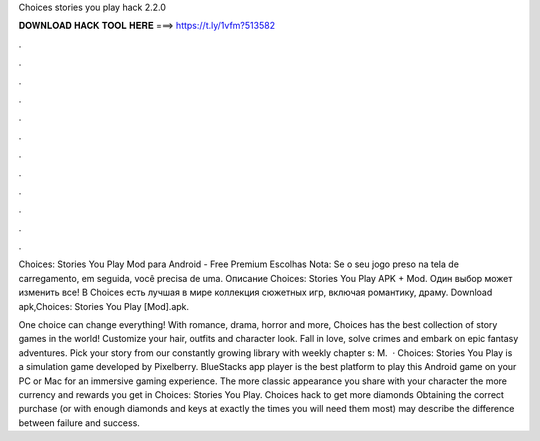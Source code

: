 Choices stories you play hack 2.2.0



𝐃𝐎𝐖𝐍𝐋𝐎𝐀𝐃 𝐇𝐀𝐂𝐊 𝐓𝐎𝐎𝐋 𝐇𝐄𝐑𝐄 ===> https://t.ly/1vfm?513582



.



.



.



.



.



.



.



.



.



.



.



.

Choices: Stories You Play Mod para Android - Free Premium Escolhas Nota: Se o seu jogo preso na tela de carregamento, em seguida, você precisa de uma. Описание Choices: Stories You Play APK + Mod. Один выбор может изменить все! В Choices есть лучшая в мире коллекция сюжетных игр, включая романтику, драму. Download apk,Choices: Stories You Play [Mod].apk.

One choice can change everything! With romance, drama, horror and more, Choices has the best collection of story games in the world! Customize your hair, outfits and character look. Fall in love, solve crimes and embark on epic fantasy adventures. Pick your story from our constantly growing library with weekly chapter s: M.  · Choices: Stories You Play is a simulation game developed by Pixelberry. BlueStacks app player is the best platform to play this Android game on your PC or Mac for an immersive gaming experience. The more classic appearance you share with your character the more currency and rewards you get in Choices: Stories You Play. Choices hack to get more diamonds Obtaining the correct purchase (or with enough diamonds and keys at exactly the times you will need them most) may describe the difference between failure and success.

